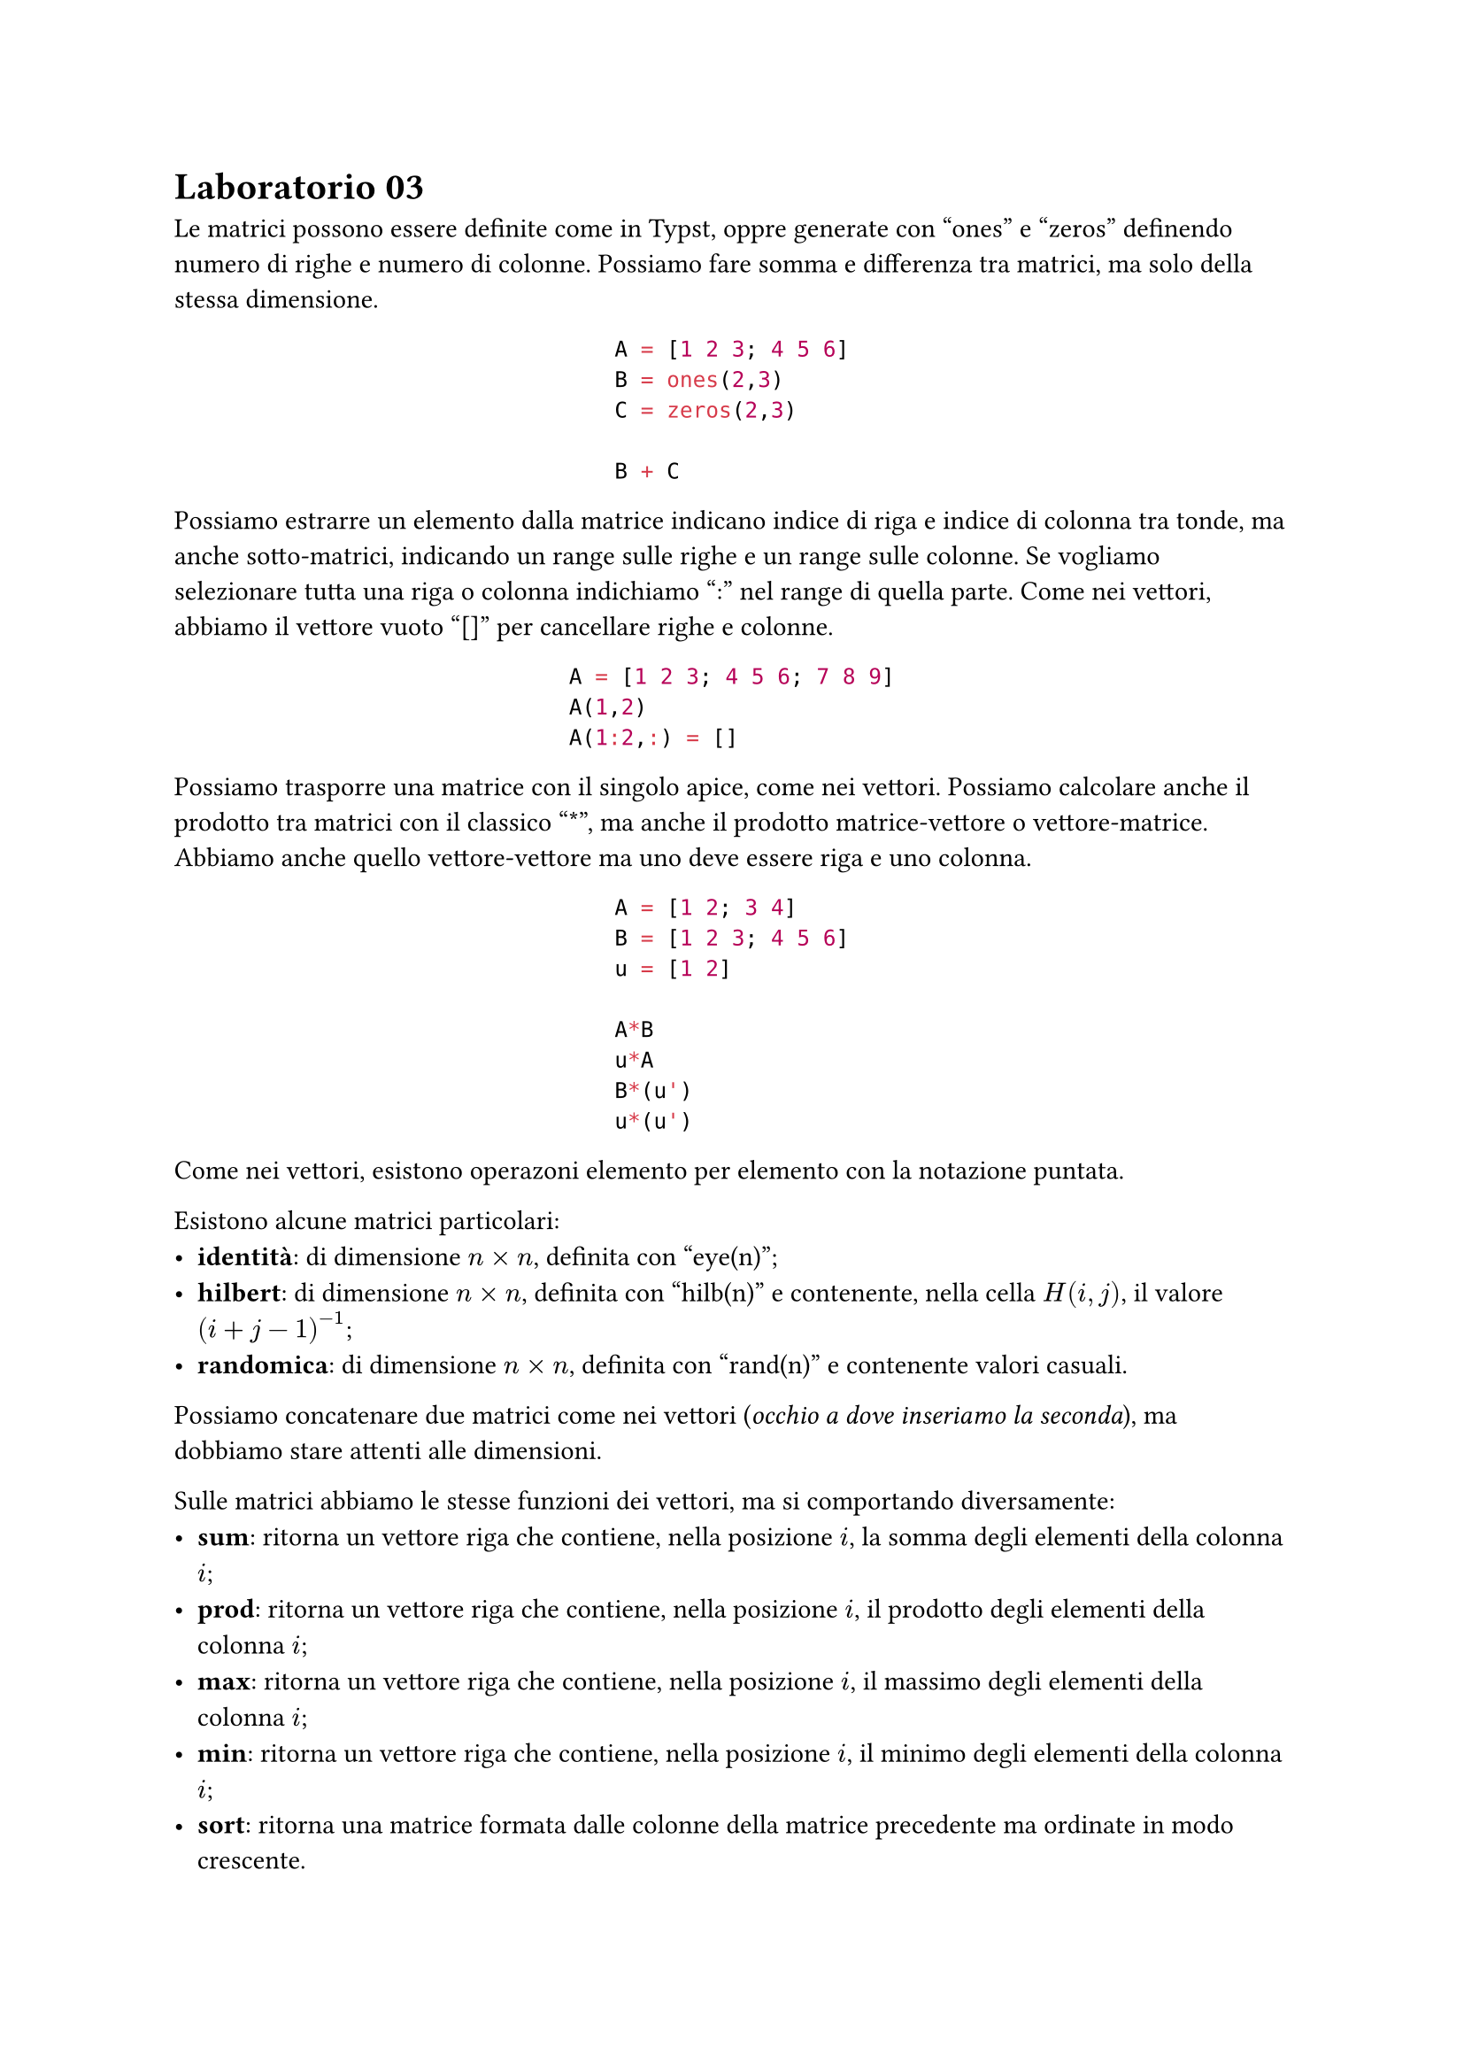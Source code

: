 = Laboratorio 03

Le matrici possono essere definite come in Typst, oppre generate con "ones" e "zeros" definendo numero di righe e numero di colonne. Possiamo fare somma e differenza tra matrici, ma solo della stessa dimensione.

#align(center)[
  ```matlab
  A = [1 2 3; 4 5 6]
  B = ones(2,3)
  C = zeros(2,3)

  B + C
  ```
]

Possiamo estrarre un elemento dalla matrice indicano indice di riga e indice di colonna tra tonde, ma anche sotto-matrici, indicando un range sulle righe e un range sulle colonne. Se vogliamo selezionare tutta una riga o colonna indichiamo ":" nel range di quella parte. Come nei vettori, abbiamo il vettore vuoto "[]" per cancellare righe e colonne.

#align(center)[
  ```matlab
  A = [1 2 3; 4 5 6; 7 8 9]
  A(1,2)
  A(1:2,:) = []
  ```
]

Possiamo trasporre una matrice con il singolo apice, come nei vettori. Possiamo calcolare anche il prodotto tra matrici con il classico "\*", ma anche il prodotto matrice-vettore o vettore-matrice. Abbiamo anche quello vettore-vettore ma uno deve essere riga e uno colonna.

#align(center)[
  ```matlab
  A = [1 2; 3 4]
  B = [1 2 3; 4 5 6]
  u = [1 2]

  A*B
  u*A
  B*(u')
  u*(u')
  ```
]

Come nei vettori, esistono operazoni elemento per elemento con la notazione puntata.

Esistono alcune matrici particolari:
- *identità*: di dimensione $n times n$, definita con "eye(n)";
- *hilbert*: di dimensione $n times n$, definita con "hilb(n)" e contenente, nella cella $H(i,j)$, il valore $(i+j-1)^(-1)$;
- *randomica*: di dimensione $n times n$, definita con "rand(n)" e contenente valori casuali.

Possiamo concatenare due matrici come nei vettori (_occhio a dove inseriamo la seconda_), ma dobbiamo stare attenti alle dimensioni.

Sulle matrici abbiamo le stesse funzioni dei vettori, ma si comportando diversamente:
- *sum*: ritorna un vettore riga che contiene, nella posizione $i$, la somma degli elementi della colonna $i$;
- *prod*: ritorna un vettore riga che contiene, nella posizione $i$, il prodotto degli elementi della colonna $i$;
- *max*: ritorna un vettore riga che contiene, nella posizione $i$, il massimo degli elementi della colonna $i$;
- *min*: ritorna un vettore riga che contiene, nella posizione $i$, il minimo degli elementi della colonna $i$;
- *sort*: ritorna una matrice formata dalle colonne della matrice precedente ma ordinate in modo crescente.

Abbiamo anche la funzione "det" per calcolare il determinante di _matrici quadrate_ e la funzione "rank" per calcolare il rango di una matrice. Il rango è la dimensione della più grande sotto-matrice quadrata avente determinante non nullo. Se $A in RR^(m times n)$ allora $"rank" lt.eq min{m,b}$.

Per calcolare l'inversa di una matrice quadrata abbiamo la funzione "inv". È buona cosa controllare se il prodotto tra la matrice e la sua inversa (_e viceversa_) è la matrice identità.

Abbiamo anche qua le norme:
- norma $1$: calcolabile con "norm(A,1)" e definita da $norm(A)_1 = max_(j = 1, dots, n) sum_(i=1)^n abs(a_(i,j))$; si può calcolare anche con "max(sum(abs(A)))";
- norma infinito: calcolabile con "norm(A,inf)" e definita da $norm(A)_infinity = max_(i = 1, dots, n) sum_(j=1)^n abs(a_(i,j))$; si può calcolare anche con "max(sum(abs(A')))".

La funzione "diag", se applicata ad un vettore di lunghezza $n$, genera una matrice $n times n$ con gli elementi del vettore sulla diagonale. Indicando un numero dopo il vettore si sposta quel vettore sulle sopra/sotto-diagonali, aumentando però la dimensione della matrice di "abs(numero)".

La funzione "diag", se applicata invece ad una matrice, darà l'effetto opposto, quindi ritorna un vettore formato dai coefficienti sulla diagonale principale. Come prima, indicando un numero selezioneremo le sopra/sotto-diagonali.

La funzione "diag" è comoda per creare le *matrici a banda*.

Infine, per generare matrici triangolari superiori e inferiori si usano i comando "triu(M)" e "tril(M)", con anche l'indicazioni di un numero per alzare/abbassare la banda di zeri. ATTENZIONE: con un numero positivo andiamo a selezionare le sopra-diagonali, con un numero negativo le sotto-diagonali.
